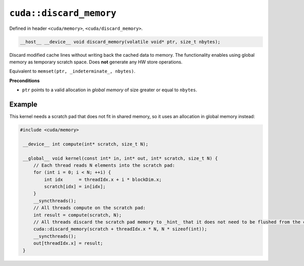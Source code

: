 .. _libcudacxx-extended-api-memory-discard-memory:

``cuda::discard_memory``
========================

Defined in header ``<cuda/memory>``, ``<cuda/discard_memory>``.

.. code-block:: cuda

   __host__ __device__ void discard_memory(volatile void* ptr, size_t nbytes);

Discard modified cache lines without writing back the cached data to memory. The functionality enables using global memory as temporary scratch space. Does **not** generate any HW store operations.

Equivalent to ``memset(ptr, _indeterminate_, nbytes)``.

**Preconditions**

- ``ptr`` points to a valid allocation in *global memory* of size greater or equal to ``nbytes``.

Example
-------

This kernel needs a scratch pad that does not fit in shared memory, so it uses an allocation in global memory instead:

.. code-block:: cuda

   #include <cuda/memory>

    __device__ int compute(int* scratch, size_t N);

    __global__ void kernel(const int* in, int* out, int* scratch, size_t N) {
        // Each thread reads N elements into the scratch pad:
        for (int i = 0; i < N; ++i) {
            int idx      = threadIdx.x + i * blockDim.x;
            scratch[idx] = in[idx];
        }
        __syncthreads();
        // All threads compute on the scratch pad:
        int result = compute(scratch, N);
        // All threads discard the scratch pad memory to _hint_ that it does not need to be flushed from the cache:
        cuda::discard_memory(scratch + threadIdx.x * N, N * sizeof(int));
        __syncthreads();
        out[threadIdx.x] = result;
    }
